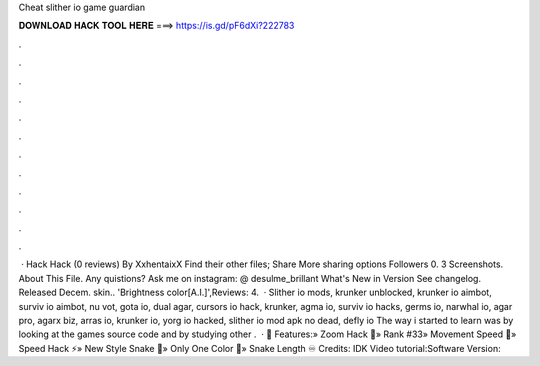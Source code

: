 Cheat slither io game guardian

𝐃𝐎𝐖𝐍𝐋𝐎𝐀𝐃 𝐇𝐀𝐂𝐊 𝐓𝐎𝐎𝐋 𝐇𝐄𝐑𝐄 ===> https://is.gd/pF6dXi?222783

.

.

.

.

.

.

.

.

.

.

.

.

 ·  Hack  Hack (0 reviews) By XxhentaixX Find their other files; Share More sharing options Followers 0. 3 Screenshots. About This File. Any quistions? Ask me on instagram: @ desulme_brillant What's New in Version See changelog. Released Decem. skin.. 'Brightness color[A.I.]',Reviews: 4.  · Slither io mods, krunker unblocked, krunker io aimbot, surviv io aimbot, nu vot, gota io, dual agar, cursors io hack, krunker, agma io, surviv io hacks, germs io, narwhal io, agar pro, agarx biz, arras io, krunker io, yorg io hacked, slither io mod apk no dead, defly io The way i started to learn was by looking at the  games source code and by studying other .  · 💠 Features:» Zoom Hack 🔭» Rank #33» Movement Speed 💫» Speed Hack ⚡» New Style Snake 🐍» Only One Color 💜» Snake Length ♾️ Credits: IDK Video tutorial:Software Version: 
